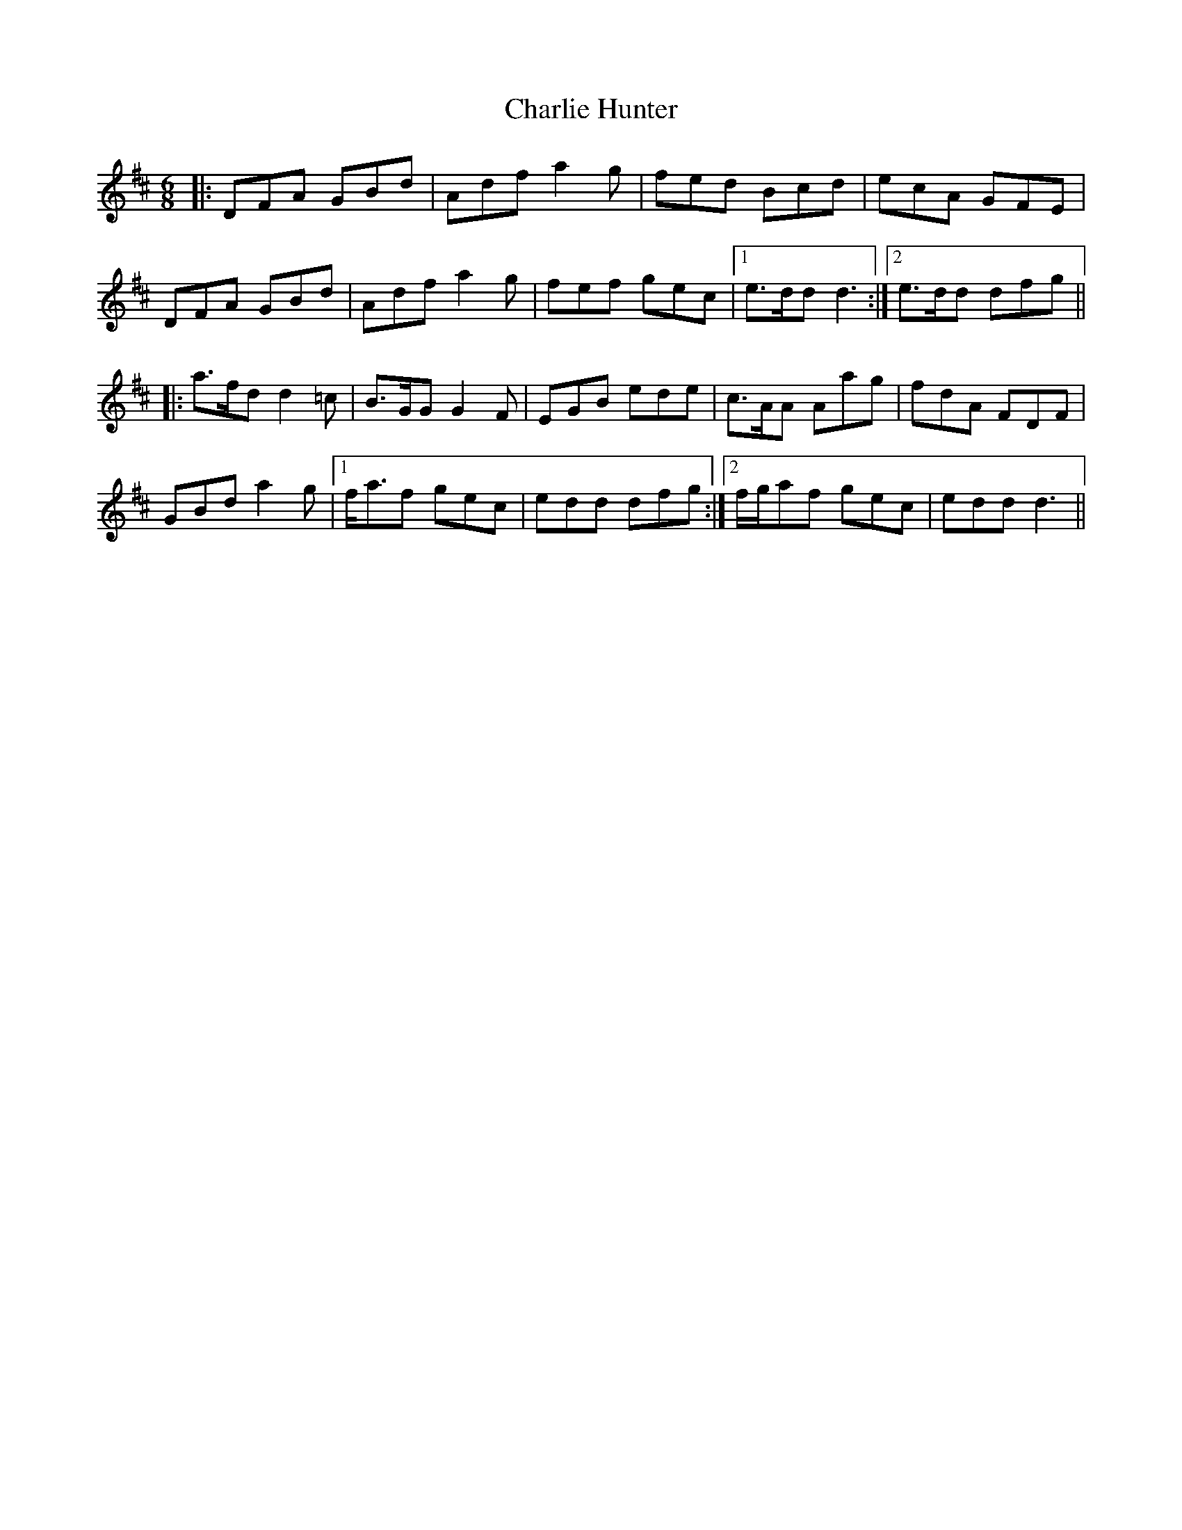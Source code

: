 X: 6836
T: Charlie Hunter
R: jig
M: 6/8
K: Dmajor
|:DFA GBd|Adf a2 g|fed Bcd|ecA GFE|
DFA GBd|Adf a2 g|fef gec|1 e>dd d3:|2 e>dd dfg||
|:a>fd d2 =c|B>GG G2 F|EGB ede|c>AA Aag|fdA FDF|
GBd a2 g|1 f<af gec|edd dfg:|2 f/g/af gec|edd d3||

